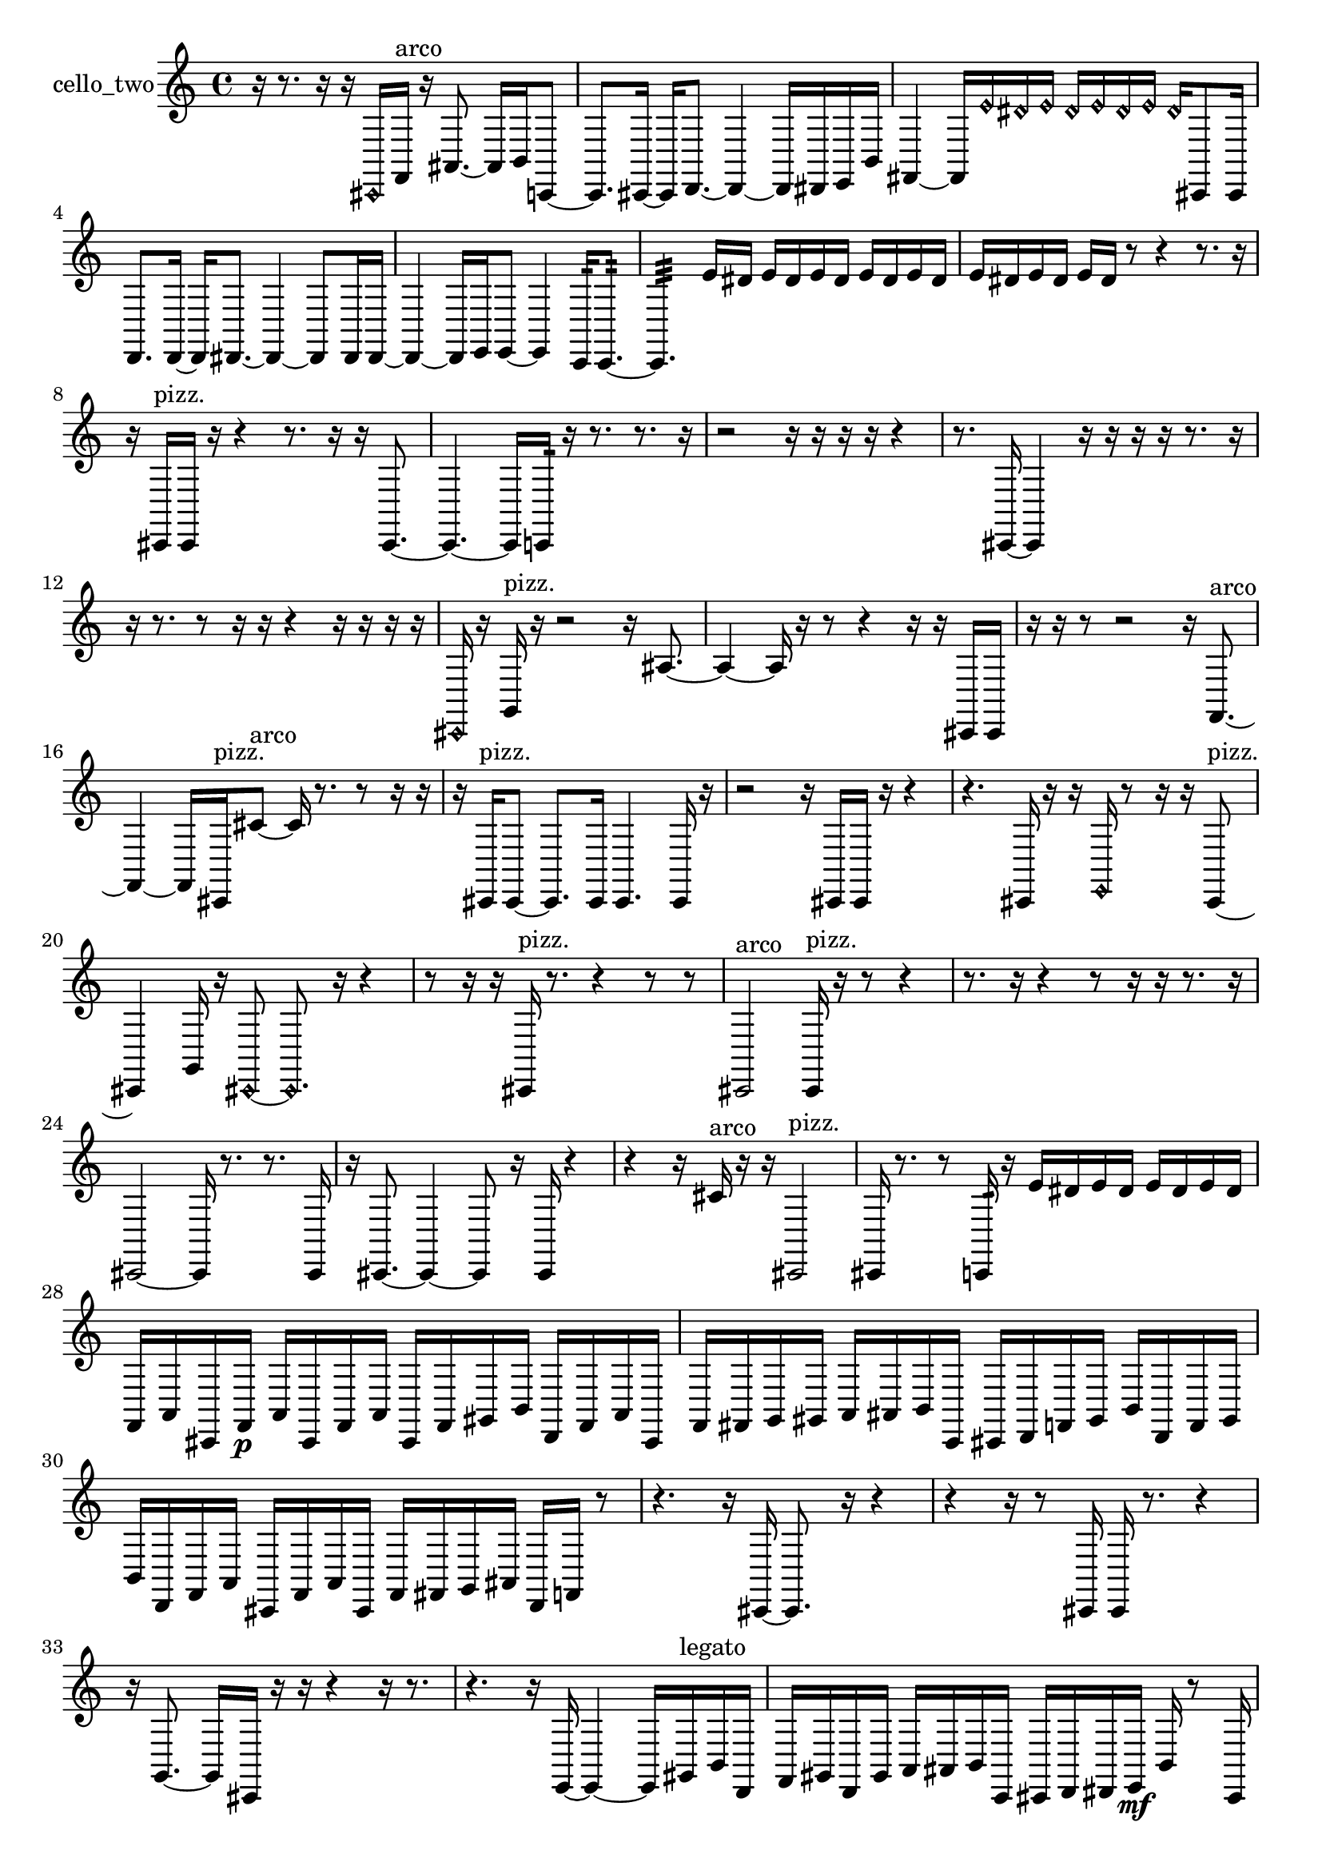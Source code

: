% [notes] external for Pure Data
% development-version July 14, 2014 
% by Jaime E. Oliver La Rosa
% la.rosa@nyu.edu
% @ the Waverly Labs in NYU MUSIC FAS
% Open this file with Lilypond
% more information is available at lilypond.org
% Released under the GNU General Public License.

% HEADERS

glissandoSkipOn = {
  \override NoteColumn.glissando-skip = ##t
  \hide NoteHead
  \hide Accidental
  \hide Tie
  \override NoteHead.no-ledgers = ##t
}

glissandoSkipOff = {
  \revert NoteColumn.glissando-skip
  \undo \hide NoteHead
  \undo \hide Tie
  \undo \hide Accidental
  \revert NoteHead.no-ledgers
}
cello_two_part = {

  \time 4/4

  \clef treble 
  % ________________________________________bar 1 :
  r16  r8. 
  r16  r16  \once \override NoteHead.style = #'harmonic cis,16  f,16^\markup {arco } 
  r16  ais,8.~ 
  ais,16  b,16  c,8~  |
  % ________________________________________bar 2 :
  c,8.  cis,16~ 
  cis,16  d,8.~ 
  d,4~ 
  d,16  dis,16  e,16  b,16  |
  % ________________________________________bar 3 :
  fis,4~ 
  fis,16  \once \override NoteHead.style = #'harmonic e'16  \once \override NoteHead.style = #'harmonic dis'16  \once \override NoteHead.style = #'harmonic e'16 
  \once \override NoteHead.style = #'harmonic dis'16  \once \override NoteHead.style = #'harmonic e'16  \once \override NoteHead.style = #'harmonic dis'16  \once \override NoteHead.style = #'harmonic e'16 
  \once \override NoteHead.style = #'harmonic dis'16  cis,8  cis,16  |
  % ________________________________________bar 4 :
  d,8.  d,16~ 
  d,16  dis,8.~ 
  dis,4~ 
  dis,8  dis,16  dis,16~  |
  % ________________________________________bar 5 :
  dis,4~ 
  dis,16  e,16  e,8~ 
  e,4 
  c,16:32  c,8.:32~  |
  % ________________________________________bar 6 :
  c,4.:32 
  e'16  dis'16 
  e'16  dis'16  e'16  dis'16 
  e'16  dis'16  e'16  dis'16  |
  % ________________________________________bar 7 :
  e'16  dis'16  e'16  dis'16 
  e'16  dis'16  r8 
  r4 
  r8.  r16  |
  % ________________________________________bar 8 :
  r16  cis,16^\markup {pizz. }  cis,16  r16 
  r4 
  r8.  r16 
  r16  cis,8.~  |
  % ________________________________________bar 9 :
  cis,4.~ 
  cis,16  c,16:32 
  r16  r8. 
  r8.  r16  |
  % ________________________________________bar 10 :
  r2 
  r16  r16  r16  r16 
  r4  |
  % ________________________________________bar 11 :
  r8.  cis,16~ 
  cis,4 
  r16  r16  r16  r16 
  r8.  r16  |
  % ________________________________________bar 12 :
  r16  r8. 
  r8  r16  r16 
  r4 
  r16  r16  r16  r16  |
  % ________________________________________bar 13 :
  \once \override NoteHead.style = #'harmonic cis,16  r16  g,16^\markup {pizz. }  r16 
  r2 
  r16  ais8.~  |
  % ________________________________________bar 14 :
  ais4~ 
  ais16  r16  r8 
  r4 
  r16  r16  cis,16  cis,16  |
  % ________________________________________bar 15 :
  r16  r16  r8 
  r2 
  r16  f,8.~^\markup {arco }  |
  % ________________________________________bar 16 :
  f,4~ 
  f,16  cis,16^\markup {pizz. }  cis'8~^\markup {arco } 
  cis'16  r8. 
  r8  r16  r16  |
  % ________________________________________bar 17 :
  r16  cis,16^\markup {pizz. }  cis,8~ 
  cis,8.  cis,16 
  cis,4. 
  cis,16  r16  |
  % ________________________________________bar 18 :
  r2 
  r16  cis,16  cis,16  r16 
  r4  |
  % ________________________________________bar 19 :
  r4. 
  cis,16  r16 
  r16  \once \override NoteHead.style = #'harmonic e,16  r8 
  r16  r16  cis,8~^\markup {pizz. }  |
  % ________________________________________bar 20 :
  cis,4 
  g,16  r16  \once \override NoteHead.style = #'harmonic cis,8~ 
  \once \override NoteHead.style = #'harmonic cis,8.  r16 
  r4  |
  % ________________________________________bar 21 :
  r8  r16  r16 
  cis,16^\markup {pizz. }  r8. 
  r4 
  r8  r8  |
  % ________________________________________bar 22 :
  cis,2^\markup {arco } 
  cis,16^\markup {pizz. }  r16  r8 
  r4  |
  % ________________________________________bar 23 :
  r8.  r16 
  r4 
  r8  r16  r16 
  r8.  r16  |
  % ________________________________________bar 24 :
  cis,2~ 
  cis,16  r8. 
  r8.  cis,16  |
  % ________________________________________bar 25 :
  r16  cis,8.~ 
  cis,4~ 
  cis,8  r16  cis,16 
  r4  |
  % ________________________________________bar 26 :
  r4 
  r16  cis'16^\markup {arco }  r16  r16 
  cis,2^\markup {pizz. }  |
  % ________________________________________bar 27 :
  cis,16  r8. 
  r8  c,16:32  r16 
  e'16  dis'16  e'16  dis'16 
  e'16  dis'16  e'16  dis'16  |
  % ________________________________________bar 28 :
  f,16  a,16  cis,16  f,16\p 
  a,16  cis,16  f,16  a,16 
  cis,16  f,16  gis,16  b,16 
  d,16  f,16  a,16  cis,16  |
  % ________________________________________bar 29 :
  f,16  fis,16  g,16  gis,16 
  a,16  ais,16  b,16  c,16 
  cis,16  d,16  f,16  gis,16 
  b,16  d,16  f,16  gis,16  |
  % ________________________________________bar 30 :
  b,16  d,16  f,16  a,16 
  cis,16  f,16  a,16  cis,16 
  f,16  fis,16  g,16  ais,16 
  d,16  f,16  r8  |
  % ________________________________________bar 31 :
  r4. 
  r16  cis,16~ 
  cis,8.  r16 
  r4  |
  % ________________________________________bar 32 :
  r4 
  r16  r8  cis,16 
  cis,16  r8. 
  r4  |
  % ________________________________________bar 33 :
  r16  g,8.~ 
  g,16  cis,16  r16  r16 
  r4 
  r16  r8.  |
  % ________________________________________bar 34 :
  r4. 
  r16  e,16~ 
  e,4~ 
  e,16  gis,16^\markup {legato }  b,16  d,16  |
  % ________________________________________bar 35 :
  f,16  gis,16  d,16  gis,16 
  a,16  ais,16  b,16  c,16 
  cis,16  d,16  dis,16  e,16\mf 
  b,16  r8  cis,16  |
  % ________________________________________bar 36 :
  r4. 
  r16  r16 
  r4 
  cisih,4~  |
  % ________________________________________bar 37 :
  cisih,8  r16  r16 
  r16  cisih,16^\markup {arco }  \once \override NoteHead.style = #'harmonic cisih,16  r16 
  r8  r16  cisih,16~^\markup {pizz. } 
  cisih,4~  |
  % ________________________________________bar 38 :
  cisih,8.  r16 
  r4 
  r16  r16  r8 
  r4  |
  % ________________________________________bar 39 :
  r4 
  cisih,16  r16  r8 
  r16  g8.~ 
  g4  |
  % ________________________________________bar 40 :
  r16  c,16:32  e'16  dis'16 
  e'16  dis'16  e'16  dis'16 
  e'16  dis'16  r8 
  r8.  e'16  |
  % ________________________________________bar 41 :
  dis'16  e'16  dis'16  e'16 
  dis'16  e'16  dis'16  cis,16 
  r16  ais8.~ 
  ais4  |
  % ________________________________________bar 42 :
  r16 
}

\score {
  \new Staff \with { instrumentName = "cello_two" } {
    \new Voice {
      \cello_two_part
    }
  }
  \layout {
    \mergeDifferentlyHeadedOn
    \mergeDifferentlyDottedOn
    \set harmonicDots = ##t
    \override Glissando.thickness = #4
    \set Staff.pedalSustainStyle = #'mixed
    \override TextSpanner.bound-padding = #1.0
    \override TextSpanner.bound-details.right.padding = #1.3
    \override TextSpanner.bound-details.right.stencil-align-dir-y = #CENTER
    \override TextSpanner.bound-details.left.stencil-align-dir-y = #CENTER
    \override TextSpanner.bound-details.right-broken.text = ##f
    \override TextSpanner.bound-details.left-broken.text = ##f
    \override Glissando.minimum-length = #4
    \override Glissando.springs-and-rods = #ly:spanner::set-spacing-rods
    \override Glissando.breakable = ##t
    \override Glissando.after-line-breaking = ##t
    \set baseMoment = #(ly:make-moment 1/8)
    \set beatStructure = 2,2,2,2
    #(set-default-paper-size "a4")
  }
  \midi { }
}

\version "2.19.49"
% notes Pd External version testing 
